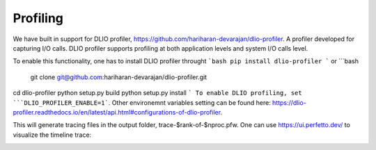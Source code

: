 Profiling 
==========================
We have built in support for DLIO profiler, https://github.com/hariharan-devarajan/dlio-profiler. A profiler developed for capturing I/O calls. DLIO profiler supports profiling at both application levels and system I/O calls level. 

To enable this functionality, one has to install DLIO profiler throught 
```bash 
pip install dlio-profiler
```
or 
```bash
 git clone git@github.com:hariharan-devarajan/dlio-profiler.git
cd dlio-profiler
python setup.py build
python setup.py install
```
To enable DLIO profiling, set ```DLIO_PROFILER_ENABLE=1```. Other environemnt variables setting can be found here: https://dlio-profiler.readthedocs.io/en/latest/api.html#configurations-of-dlio-profiler. 

This will generate tracing files in the output folder, trace-$rank-of-$nproc.pfw. One can use https://ui.perfetto.dev/ to visualize the timeline trace: 

.. image:: images/dlio.png

